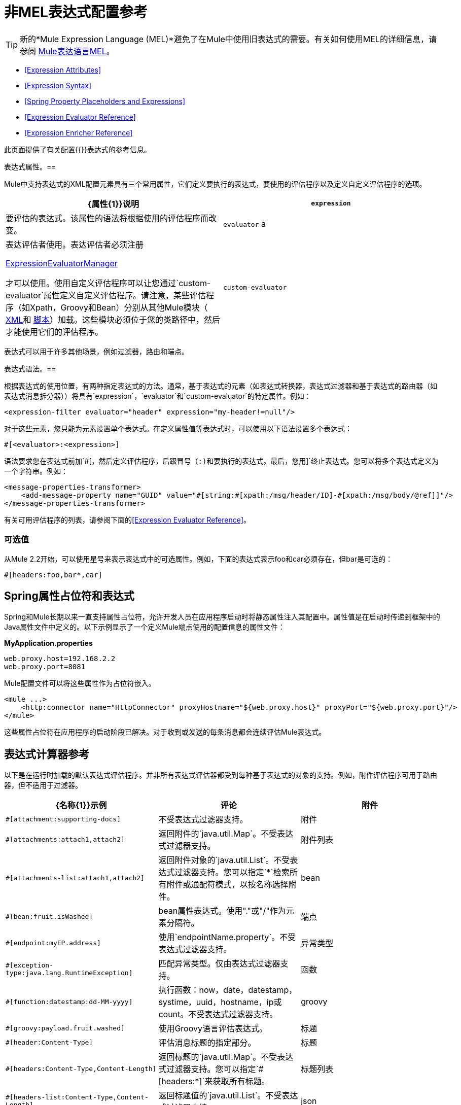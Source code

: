= 非MEL表达式配置参考

[TIP]
新的*Mule Expression Language (MEL)*避免了在Mule中使用旧表达式的需要。有关如何使用MEL的详细信息，请参阅 link:/mule-user-guide/v/3.3/mule-expression-language-mel[Mule表达语言MEL]。

*  <<Expression Attributes>>
*  <<Expression Syntax>>
*  <<Spring Property Placeholders and Expressions>>
*  <<Expression Evaluator Reference>>
*  <<Expression Enricher Reference>>

此页面提供了有关配置{{}}表达式的参考信息。

表达式属性。== 

Mule中支持表达式的XML配置元素具有三个常用属性，它们定义要执行的表达式，要使用的评估程序以及定义自定义评估程序的选项。

[%header,cols="2*"]
|===
| {属性{1}}说明
| `expression`  |要评估的表达式。该属性的语法将根据使用的评估程序而改变。
| `evaluator` a |
表达评估者使用。表达评估者必须注册

http://www.mulesoft.org/docs/site/current/apidocs/org/mule/api/expression/ExpressionManager.html[ExpressionEvaluatorManager]

才可以使用。使用自定义评估程序可以让您通过`custom-evaluator`属性定义自定义评估程序。请注意，某些评估程序（如Xpath，Groovy和Bean）分别从其他Mule模块（ link:/mule-user-guide/v/3.3/xml-module-reference[XML]和 link:/mule-user-guide/v/3.3/scripting-module-reference[脚本]）加载。这些模块必须位于您的类路径中，然后才能使用它们的评估程序。

| `custom-evaluator`  |要使用的自定义评估程序的名称。在使用之前，此评估者必须在本地注册表中注册。
|===

表达式可以用于许多其他场景，例如过滤器，路由和端点。

表达式语法。== 

根据表达式的使用位置，有两种指定表达式的方法。通常，基于表达式的元素（如表达式转换器，表达式过滤器和基于表达式的路由器（如表达式消息拆分器））将具有`expression`，`evaluator`和`custom-evaluator`的特定属性。例如：

[source, xml, linenums]
----
<expression-filter evaluator="header" expression="my-header!=null"/>
----

对于这些元素，您只能为元素设置单个表达式。在定义属性值等表达式时，可以使用以下语法设置多个表达式：

[source, code, linenums]
----
#[<evaluator>:<expression>]
----

语法要求您在表达式前加`#[`，然后定义评估程序，后跟冒号（:)和要执行的表达式。最后，您用`]`终止表达式。您可以将多个表达式定义为一个字符串。例如：

[source, xml, linenums]
----
<message-properties-transformer>
    <add-message-property name="GUID" value="#[string:#[xpath:/msg/header/ID]-#[xpath:/msg/body/@ref]]"/>
</message-properties-transformer>
----

有关可用评估程序的列表，请参阅下面的<<Expression Evaluator Reference>>。

=== 可选值

从Mule 2.2开始，可以使用星号来表示表达式中的可选属性。例如，下面的表达式表示foo和car必须存在，但bar是可选的：

[source, code, linenums]
----
#[headers:foo,bar*,car]
----

==  Spring属性占位符和表达式

Spring和Mule长期以来一直支持属性占位符，允许开发人员在应用程序启动时将静态属性注入其配置中。属性值是在启动时传递到框架中的Java属性文件中定义的。以下示例显示了一个定义Mule端点使用的配置信息的属性文件：

*MyApplication.properties*

[source, code, linenums]
----
web.proxy.host=192.168.2.2
web.proxy.port=8081
----

Mule配置文件可以将这些属性作为占位符嵌入。

[source, xml, linenums]
----
<mule ...>
    <http:connector name="HttpConnector" proxyHostname="${web.proxy.host}" proxyPort="${web.proxy.port}"/>
</mule>
----

这些属性占位符在应用程序的启动阶段已解决。对于收到或发送的每条消息都会连续评估Mule表达式。

== 表达式计算器参考

以下是在运行时加载的默认表达式评估程序。并非所有表达式评估器都受到每种基于表达式的对象的支持。例如，附件评估程序可用于路由器，但不适用于过滤器。

[%header,cols="34,33,33"]
|=============
| {名称{1}}示例 |评论
|附件 | `#[attachment:supporting-docs]`  |不受表达式过滤器支持。
|附件 | `#[attachments:attach1,attach2]`  |返回附件的`java.util.Map`。不受表达式过滤器支持。
|附件列表 | `#[attachments-list:attach1,attach2]`  |返回附件对象的`java.util.List`。不受表达式过滤器支持。您可以指定`*`检索所有附件或通配符模式，以按名称选择附件。
| bean  | `#[bean:fruit.isWashed]`  | bean属性表达式。使用"."或"/"作为元素分隔符。
|端点 | `#[endpoint:myEP.address]`  |使用`endpointName.property`。不受表达式过滤器支持。
|异常类型 | `#[exception-type:java.lang.RuntimeException]`  |匹配异常类型。仅由表达式过滤器支持。
|函数 | `#[function:datestamp:dd-MM-yyyy]`  |执行函数：now，date，datestamp，systime，uuid，hostname，ip或count。不受表达式过滤器支持。
| groovy  | `#[groovy:payload.fruit.washed]`  |使用Groovy语言评估表达式。
|标题 | `#[header:Content-Type]`  |评估消息标题的指定部分。
|标题 | `#[headers:Content-Type,Content-Length]`  |返回标题的`java.util.Map`。不受表达式过滤器支持。您可以指定`#[headers:*]`来获取所有标题。
|标题列表 | `#[headers-list:Content-Type,Content-Length]`  |返回标题值的`java.util.List`。不受表达式过滤器支持。
| json  | `#[json://fruit]` a |
看到

http://www.mulesoft.org/docs/site/current/apidocs/org/mule/module/json/JsonExpressionEvaluator.html[JsonExpressionEvaluator]

用于表达式语法

| json-node  | `#[json-node://fruit]` a |
（从Mule 3.1开始）按原样从json表达式返回节点对象。看到

http://www.mulesoft.org/docs/site/current/apidocs/org/mule/module/json/JsonExpressionEvaluator.html[JsonExpressionEvaluator]

用于表达式语法。

| jxpath  | `#[jxpath:/fruit]`  |适用于XML / DOM和Beans的JXPath表达式。
| map-payload  | `#[map-payload:key]`  |返回`java.util.Map`有效内容中的值。不受表达式过滤器支持。
|信息 | `#[message:correlationId]`  |可用表达式为`id`，`correlationId`，`correlationSequence`，`correlationGroupSize`，{{ 5}}，`payload`，`encoding`和`exception`。不受表达式过滤器支持。
| ognl  | `#[ognl:[MULE:0].equals(42)]`  |指定 link:/mule-user-guide/v/3.3/using-filters[OGNL过滤器]时，将`<expression-filter>`元素的`evaluator`属性设置为{{4} }。
|有效载荷 | `#[payload:com.foo.RequiredType]` a |
如果提供表达式，它将是一个类被加载类。该类将是有效负载的期望返回类型。请参阅`getPayload(Class)`

http://www.mulesoft.org/docs/site/current/apidocs/org/mule/api/MuleMessage.html[MuleMessage]

. 不受表达式过滤器支持。

|有效载荷类型 | `#[payload:java.lang.String]`  |匹配有效载荷的类型。仅由表达式过滤器支持。
|过程 | `#[process:processorName:valueToProcess]`  | *Since Mule 3.1.0*在表达式中调用消息处理器。该处理器可以是任何组件，变压器，定制处理器，处理器链或流程。与嵌套表达式一起使用时，此评估程序最有用，该表达式确定将由参考消息处理器处理的值。
|正则表达式 | `#[regex:the quick brown (.*)]`  |仅受表达式过滤器支持。
|字符串 | `#[string:Value is #[xpath://foo] other value is #[header:foo].]`  |计算字符串中的表达式。
|变量 | `#[variable:variableName]`  |用于检索流变量的值。
|通配符 | `#[wildcard:*.txt]`  |仅受表达式过滤器支持。
| xpath  | `#[xpath://fruit]`  |表达式是 http://www.zvon.org/xxl/XPathTutorial/Output/example1.html[XPath表达式]。
| xpath-node  | `#[xpath-node://fruit]`  |（从Mule 2.2开始）按原样从XPath表达式返回节点对象。
|=============

== 表达式Enricher参考

*(From 3.1.0)* +
 以下是在运行时加载的默认表达式丰富程序。

[%header,cols="34,33,33"]
|===
| {名称{1}}示例 |评论
|变量 | `#[variable:variableName]`  |用于在流中存储变量值。
|标题 | `#[header:Content-Type]`  |添加/覆盖指定的消息标题。
|===
